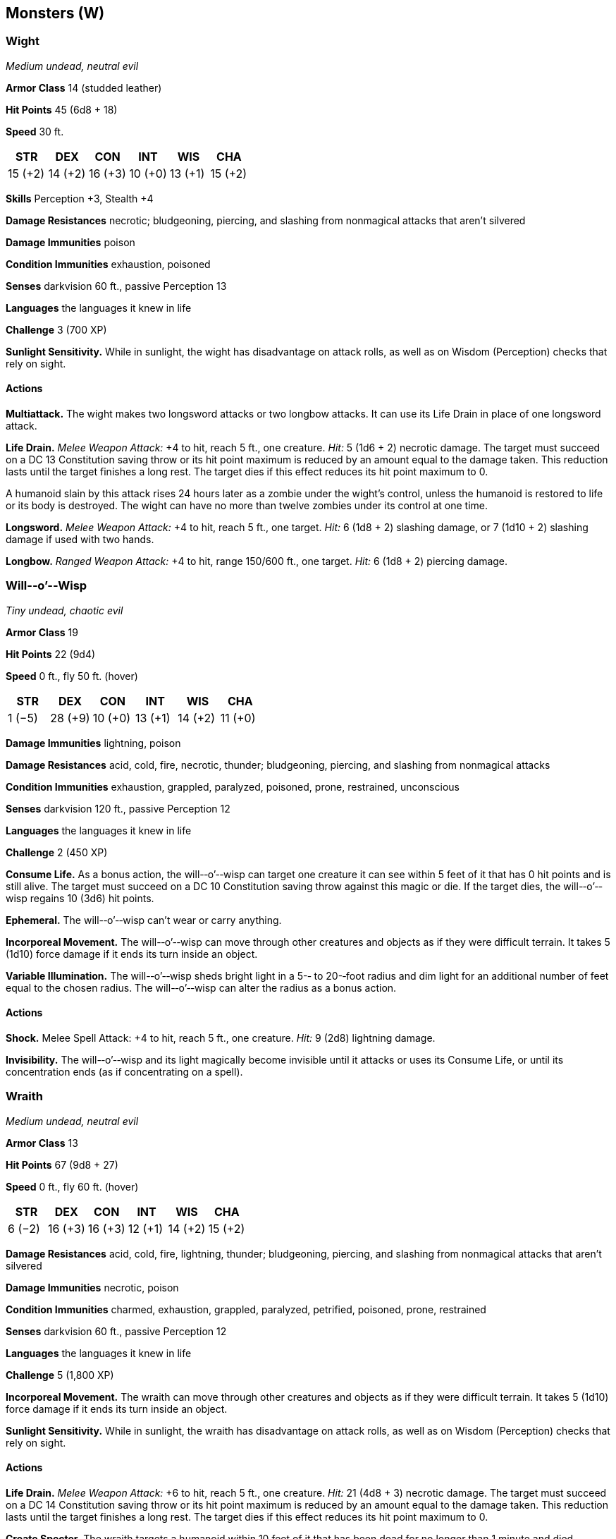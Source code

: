 == Monsters (W)

=== Wight

_Medium undead, neutral evil_

*Armor Class* 14 (studded leather)

*Hit Points* 45 (6d8 + 18)

*Speed* 30 ft.

[cols=",,,,,",options="header",]
|===
|STR |DEX |CON |INT |WIS |CHA
|15 (+2) |14 (+2) |16 (+3) |10 (+0) |13 (+1) |15 (+2)
|===

*Skills* Perception +3, Stealth +4

*Damage Resistances* necrotic; bludgeoning, piercing, and slashing from
nonmagical attacks that aren’t silvered

*Damage Immunities* poison

*Condition Immunities* exhaustion, poisoned

*Senses* darkvision 60 ft., passive Perception 13

*Languages* the languages it knew in life

*Challenge* 3 (700 XP)

*Sunlight Sensitivity.* While in sunlight, the wight has disadvantage on
attack rolls, as well as on Wisdom (Perception) checks that rely on
sight.

==== Actions

*Multiattack.* The wight makes two longsword attacks or two longbow
attacks. It can use its Life Drain in place of one longsword attack.

*Life Drain.* _Melee Weapon Attack:_ +4 to hit, reach 5 ft., one
creature. _Hit:_ 5 (1d6 + 2) necrotic damage. The target must succeed on
a DC 13 Constitution saving throw or its hit point maximum is reduced by
an amount equal to the damage taken. This reduction lasts until the
target finishes a long rest. The target dies if this effect reduces its
hit point maximum to 0.

A humanoid slain by this attack rises 24 hours later as a zombie under
the wight’s control, unless the humanoid is restored to life or its body
is destroyed. The wight can have no more than twelve zombies under its
control at one time.

*Longsword.* _Melee Weapon Attack:_ +4 to hit, reach 5 ft., one target.
_Hit:_ 6 (1d8 + 2) slashing damage, or 7 (1d10 + 2) slashing damage if
used with two hands.

*Longbow.* _Ranged Weapon Attack:_ +4 to hit, range 150/600 ft., one
target. _Hit:_ 6 (1d8 + 2) piercing damage.

=== Will-­‐o’-­‐Wisp

_Tiny undead, chaotic evil_

*Armor Class* 19

*Hit Points* 22 (9d4)

*Speed* 0 ft., fly 50 ft. (hover)

[cols=",,,,,",options="header",]
|===
|STR |DEX |CON |INT |WIS |CHA
|1 (−5) |28 (+9) |10 (+0) |13 (+1) |14 (+2) |11 (+0)
|===

*Damage Immunities* lightning, poison

*Damage Resistances* acid, cold, fire, necrotic, thunder; bludgeoning,
piercing, and slashing from nonmagical attacks

*Condition Immunities* exhaustion, grappled, paralyzed, poisoned, prone,
restrained, unconscious

*Senses* darkvision 120 ft., passive Perception 12

*Languages* the languages it knew in life

*Challenge* 2 (450 XP)

*Consume Life.* As a bonus action, the will-­‐o’-­‐wisp can target one
creature it can see within 5 feet of it that has 0 hit points and is
still alive. The target must succeed on a DC 10 Constitution saving
throw against this magic or die. If the target dies, the
will-­‐o’-­‐wisp regains 10 (3d6) hit points.

*Ephemeral.* The will-­‐o’-­‐wisp can’t wear or carry anything.

*Incorporeal Movement.* The will-­‐o’-­‐wisp can move through other
creatures and objects as if they were difficult terrain. It takes 5
(1d10) force damage if it ends its turn inside an object.

*Variable Illumination.* The will-­‐o’-­‐wisp sheds bright light in a
5-­‐ to 20-­‐foot radius and dim light for an additional number of feet
equal to the chosen radius. The will-­‐o’-­‐wisp can alter the radius as
a bonus action.

==== Actions

*Shock.* Melee Spell Attack: +4 to hit, reach 5 ft., one creature.
_Hit:_ 9 (2d8) lightning damage.

*Invisibility.* The will-­‐o’-­‐wisp and its light magically become
invisible until it attacks or uses its Consume Life, or until its
concentration ends (as if concentrating on a spell).

=== Wraith

_Medium undead, neutral evil_

*Armor Class* 13

*Hit Points* 67 (9d8 + 27)

*Speed* 0 ft., fly 60 ft. (hover)

[cols=",,,,,",options="header",]
|===
|STR |DEX |CON |INT |WIS |CHA
|6 (−2) |16 (+3) |16 (+3) |12 (+1) |14 (+2) |15 (+2)
|===

*Damage Resistances* acid, cold, fire, lightning, thunder; bludgeoning,
piercing, and slashing from nonmagical attacks that aren’t silvered

*Damage Immunities* necrotic, poison

*Condition Immunities* charmed, exhaustion, grappled, paralyzed,
petrified, poisoned, prone, restrained

*Senses* darkvision 60 ft., passive Perception 12

*Languages* the languages it knew in life

*Challenge* 5 (1,800 XP)

*Incorporeal Movement.* The wraith can move through other creatures and
objects as if they were difficult terrain. It takes 5 (1d10) force
damage if it ends its turn inside an object.

*Sunlight Sensitivity.* While in sunlight, the wraith has disadvantage
on attack rolls, as well as on Wisdom (Perception) checks that rely on
sight.

==== Actions

*Life Drain.* _Melee Weapon Attack:_ +6 to hit, reach 5 ft., one
creature. _Hit:_ 21 (4d8 + 3) necrotic damage. The target must succeed
on a DC 14 Constitution saving throw or its hit point maximum is reduced
by an amount equal to the damage taken. This reduction lasts until the
target finishes a long rest. The target dies if this effect reduces its
hit point maximum to 0.

*Create Specter.* The wraith targets a humanoid within 10 feet of it
that has been dead for no longer than 1 minute and died violently. The
target’s spirit rises as a specter in the space of its corpse or in the
nearest unoccupied space. The specter is under the wraith’s control. The
wraith can have no more than seven specters under its control at one
time.

=== Wyvern

_Large dragon, unaligned_

*Armor Class* 13 (natural armor)

*Hit Points* 110 (13d10 + 39)

*Speed* 20 ft., fly 80 ft.

[cols=",,,,,",options="header",]
|===
|STR |DEX |CON |INT |WIS |CHA
|19 (+4) |10 (+0) |16 (+3) |5 (−3) |12 (+1) |6 (−2)
|===

*Skills* Perception +4

*Senses* darkvision 60 ft., passive Perception 14

*Languages* —

*Challenge* 6 (2,300 XP)

==== Actions

*Multiattack.* The wyvern makes two attacks: one with its bite and one
with its stinger. While flying, it can use its claws in place of one
other attack.

*Bite.* _Melee Weapon Attack:_ +7 to hit, reach 10 ft., one creature.
_Hit:_ 11 (2d6 + 4) piercing damage.

*Claws.* _Melee Weapon Attack:_ +7 to hit, reach 5 ft., one target.
_Hit:_ 13 (2d8 + 4) slashing damage.

*Stinger.* _Melee Weapon Attack:_ +7 to hit, reach 10 ft., one creature.
_Hit:_ 11 (2d6 + 4) piercing damage. The target must make a DC 15
Constitution saving throw, taking 24 (7d6) poison damage on a failed
save, or half as much damage on a successful one.
